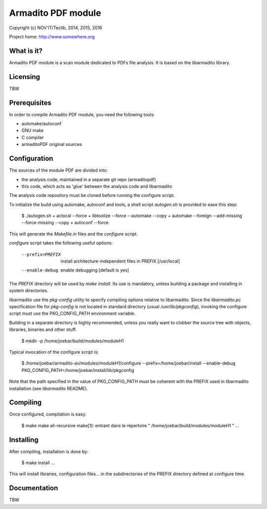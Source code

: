 Armadito PDF module 
==================

Copyright (c) NOV'IT/Teclib, 2014, 2015, 2016

Project home: http://www.somewhere.org


What is it?
-----------

Armadito PDF module is a scan module dedicated to PDFs file analysis.
It is based on the libarmadito library.

Licensing
---------
TBW


Prerequisites
-------------

In order to compile Armadito PDF module, you need the following tools:

- automake/autoconf
- GNU make
- C compiler
- armaditoPDF original sources


Configuration
-------------

The sources of the module PDF are divided into:

- the analysis code, maintained in a separate git repo (armaditopdf)
- this code, which acts as 'glue' between the analysis code and libarmadito

The analysis code repository must be cloned before running the configure 
script.

To initialize the build using automake, autoconf and tools, a shell script 
`autogen.sh` is provided to ease this step:

    $ ./autogen.sh
    + aclocal --force
    + libtoolize --force --automake --copy
    + automake --foreign --add-missing --force-missing --copy
    + autoconf --force

This will generate the `Makefile.in` files and the `configure` script.

`configure` script takes the following useful options:

    --prefix=PREFIX         install architecture-independent files in PREFIX
                            [/usr/local]
    --enable-debug          enable debugging [default is yes]

The `PREFIX` directory will be used by `make install`. Its use is mandatory, unless 
building a package and installing in system directories.

libarmadito use the `pkg-config` utility to specify compiling options relative to 
libarmadito. Since the `libarmadito.pc` specification file for `pkg-config` is not located
in standard directory (usual `/usr/lib/pkgconfig`), invoking the configure script 
must use the PKG_CONFIG_PATH environment variable.

Building in a separate directory is highly recommended, unless you really want
to clobber the source tree with objects, libraries, binaries and other stuff.

    $ mkdir -p /home/joebar/build/modules/moduleH1

Typical invocation of the configure script is:

    $ /home/joebar/armadito-av/modules/moduleH1/configure --prefix=/home/joebar/install --enable-debug PKG_CONFIG_PATH=/home/joebar/install/lib/pkgconfig

Note that the path specified in the value of PKG_CONFIG_PATH must be coherent
with the PREFIX used in libarmadito installation (see `libarmadito` README).


Compiling
---------

Once configured, compilation is easy:

    $ make
    make  all-recursive
    make[1]: entrant dans le répertoire " /home/joebar/build/modules/moduleH1 "
    ...


Installing
----------

After compiling, installation is done by:

    $ make install
    ...

This will install libraries, configuration files... in the subdirectories of the PREFIX
directory defined at configure time.


Documentation
-------------

TBW
